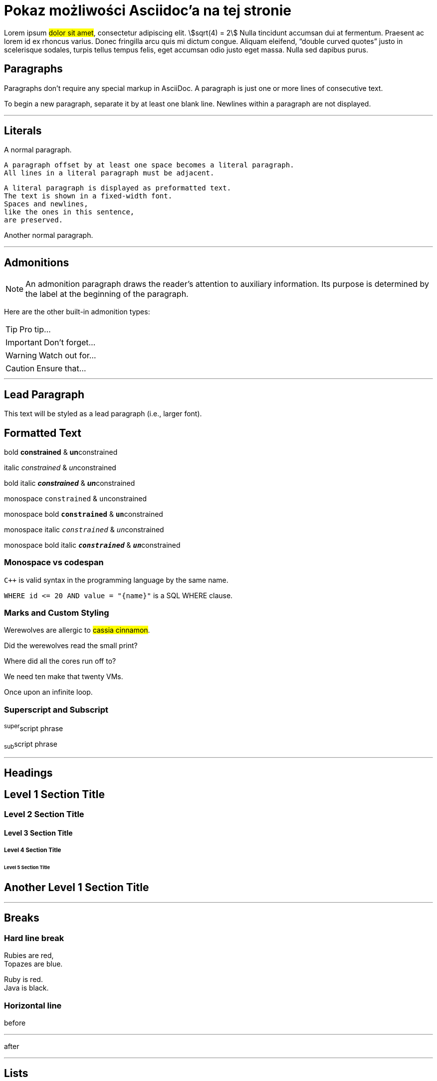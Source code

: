 = Pokaz możliwości Asciidoc'a na tej stronie
:page-categories: [Programowanie, Życie na studiach]
:page-thumbnail: student.png
:stem: asciimath
:page-hidden: true

Lorem ipsum #dolor sit amet#, consectetur adipiscing elit. stem:[sqrt(4) = 2] Nulla tincidunt accumsan dui at fermentum. Praesent ac lorem id ex rhoncus varius. Donec fringilla arcu quis mi dictum congue. Aliquam eleifend, "`double curved quotes`" justo in scelerisque sodales, turpis tellus tempus felis, eget accumsan odio justo eget massa. Nulla sed dapibus purus. 

== Paragraphs

Paragraphs don’t require any special markup in AsciiDoc. A paragraph is just one or more lines of consecutive text.

To begin a new paragraph, separate it by at least one blank line. Newlines within a paragraph are not displayed.

'''

== Literals

A normal paragraph.

 A paragraph offset by at least one space becomes a literal paragraph.
 All lines in a literal paragraph must be adjacent.

 A literal paragraph is displayed as preformatted text.
 The text is shown in a fixed-width font.
 Spaces and newlines,
 like the ones in this sentence,
 are preserved.

Another normal paragraph.

'''

== Admonitions

NOTE: An admonition paragraph draws the reader's attention to
auxiliary information.
Its purpose is determined by the label
at the beginning of the paragraph.

Here are the other built-in admonition types:

TIP: Pro tip...

IMPORTANT: Don't forget...

WARNING: Watch out for...

CAUTION: Ensure that...

'''

== Lead Paragraph

[.lead]
This text will be styled as a lead paragraph (i.e., larger font).

== Formatted Text
bold *constrained* & **un**constrained

italic _constrained_ & __un__constrained

bold italic *_constrained_* & **__un__**constrained

monospace `constrained` & ``un``constrained

monospace bold `*constrained*` & ``**un**``constrained

monospace italic `_constrained_` & ``__un__``constrained

monospace bold italic `*_constrained_*` & ``**__un__**``constrained

=== Monospace vs codespan
`{cpp}` is valid syntax in the programming language by the same name.

`+WHERE id <= 20 AND value = "{name}"+` is a SQL WHERE clause.

=== Marks and Custom Styling
Werewolves are allergic to #cassia cinnamon#.

Did the werewolves read the [.small]#small print#?

Where did all the [.underline]#cores# run off to?

We need [.line-through]#ten# make that twenty VMs.

[.big]##O##nce upon an infinite loop.


=== Superscript and Subscript

^super^script phrase

~sub~script phrase

'''

== Headings

== Level 1 Section Title

=== Level 2 Section Title

==== Level 3 Section Title

===== Level 4 Section Title

====== Level 5 Section Title

[#custom-header-id]
== Another Level 1 Section Title

'''

== Breaks

=== Hard line break
Rubies are red, +
Topazes are blue.

[%hardbreaks]
Ruby is red.
Java is black.

=== Horizontal line 
before

'''

after

'''

== Lists
=== Unordered, basic
* Edgar Allen Poe
* Sheri S. Tepper
* Bill Bryson

=== Unordered, basic (alt)
- Edgar Allen Poe
- Sheri S. Tepper
- Bill Bryson

=== Unordered, max nesting
* level 1
** level 2
*** level 3
**** level 4
***** level 5
* level 1

=== Ordered, basic
. Step 1
. Step 2
. Step 3

=== Ordered, nested
. Step 1
. Step 2
.. Step 2a
.. Step 2b
. Step 3

=== Ordered, max nesting
. level 1
.. level 2
... level 3
.... level 4
..... level 5
. level 1

=== Checklist
* [*] checked
* [x] also checked
* [ ] not checked
*     normal list item

=== Description, sinle-line
first term:: definition of first term
second term:: definition of second term

=== Description, multi-line
first term::
definition of first term
second term::
definition of second term

=== Q&A
[qanda]
What is Asciidoctor?::
  An implementation of the AsciiDoc processor in Ruby.
What is the answer to the Ultimate Question?:: 42

=== Complex content in outline lists
* Every list item has at least one paragraph of content,
  which may be wrapped, even using a hanging indent.
+
Additional paragraphs or blocks are adjoined by putting
a list continuation on a line adjacent to both blocks.
+
list continuation:: a plus sign (`{plus}`) on a line by itself

* A literal paragraph does not require a list continuation.

 $ gem install asciidoctor

* AsciiDoc lists may contain any complex content.
+
[cols="2", options="header"]
|===
|Application
|Language

|AsciiDoc
|Python

|Asciidoctor
|Ruby
|===

'''

== Links
=== External
https://asciidoctor.org - automatic!

https://asciidoctor.org[Asciidoctor]

https://github.com/asciidoctor[Asciidoctor @ *GitHub*]

=== Relative
link:document.pdf[Docs]

=== Inline anchors
[[bookmark-a]]Inline anchors make arbitrary content referenceable.

[#bookmark-b]#Inline anchors can be applied to a phrase like this one.#

anchor:bookmark-c[]Use a cross reference to link to this location.

[[bookmark-d,last paragraph]]The xreflabel attribute will be used as link text in the cross-reference link.

=== Internal cross references
See <<bookmark-a>> to learn how to write paragraphs.

Learn how to organize the document into <<bookmark-b,Bookmark B>>.

'''

== Images
image::sunset.jpg[Sunset,align=center, title="Some text", caption="My image: "]

.A mountain sunset
[#img-sunset]
[caption="Figure 1: ",link=https://www.flickr.com/photos/javh/5448336655]
image::sunset.jpg[Sunset,300,200]

=== Inline image
image:sunset.jpg[Sunset,300, align=center, title="Some text"]

'''

== Source Code
=== Inline
Reference code like `types` or `methods` inline.

Do not pass arbitrary ``Object``s to methods that accept ``String``s!

=== Literal block
....
error: The requested operation returned error: 1954 Forbidden search for defensive operations manual
absolutely fatal: operation initiation lost in the dodecahedron of doom
would you like to die again? y/n
....

=== Listing block with title, no syntax highlighting
.Gemfile.lock
----
GEM
  remote: https://rubygems.org/
  specs:
    asciidoctor (1.5.6.1)

PLATFORMS
  ruby

DEPENDENCIES
  asciidoctor (~> 1.5.6.1)
----

=== Code block with title and syntax highlighting
.main.cpp
[source,c++,linenums,highlight=8..9]
----
#include <iostream>

using namespace std; // opcjonalne

int main()
{
    int n = 5;
    Klasa k();
    cout << "Hello world! " << n << endl;
    return 0;
}
----

=== Code block with callouts
[source,ruby]
----
require 'sinatra' // <1>

get '/hi' do // <2>
  "Hello World!" // <3>
end
----
<1> Library import
<2> URL mapping
<3> HTTP response body

=== Code block with non-selectable callouts
----
line of code  // <1>
line of code  # <2>
line of code  ;; <3>
line of code  <!--4-->
----
<1> A callout behind a line comment for C-style languages.
<2> A callout behind a line comment for Ruby, Python, Perl, etc.
<3> A callout behind a line comment for Clojure.
<4> A callout behind a line comment for XML or SGML languages like HTML.

=== Code block without delimiters (no blank lines)
[source,xml]
<meta name="viewport"
  content="width=device-width, initial-scale=1.0">

This is normal content.

'''

== More Delimited Blocks
=== Example

.Sample document
====
Here's a sample AsciiDoc document:

[listing]
....
= Title of Document
Doc Writer
:toc:

This guide provides...
.... 
// UWAGA: wyżej po .... musi być spacja, aby VS dobrze kolorował składnię.

The document header is useful, but not required.
====

=== Admonition
[NOTE]
====
An admonition block may contain complex content.

.A list
- one
- two
- three

Another paragraph.
====

=== Blockquote
[quote, Abraham Lincoln, Address delivered at the dedication of the Cemetery at Gettysburg]
____
Four score and seven years ago our fathers brought forth
on this continent a new nation...
____

[quote, Albert Einstein]
A person who never made a mistake never tried anything new.

____
A person who never made a mistake never tried anything new.
____

[quote, Charles Lutwidge Dodgson, 'Mathematician and author, also known as https://en.wikipedia.org/wiki/Lewis_Carroll[Lewis Carroll]']
____
If you don't know where you are going, any road will get you there.
____

=== Abbreviated blockquote (Asciidoctor only)
"I hold it that a little rebellion now and then is a good thing,
and as necessary in the political world as storms in the physical."
-- Thomas Jefferson, Papers of Thomas Jefferson: Volume 11

'''

== Table
=== Table with a title, three columns, a header, and two rows of content
.Table Title
|===
|Name of Column 1 |Name of Column 2 |Name of Column 3 

|Cell in column 1, row 1
|Cell in column 2, row 1
|Cell in column 3, row 1

|Cell in column 1, row 2
|Cell in column 2, row 2
|Cell in column 3, row 2
|===

=== Another Table
[cols="1,1,2", options="header"]
.Applications
|===
|Name
|Category
|Description

|Firefox
|Browser
|Mozilla Firefox is an open-source web browser.
It's designed for standards compliance,
performance, portability.

|Arquillian
|Testing
|An innovative and highly extensible testing platform.
Empowers developers to easily create real, automated tests.
|===

=== Table with formatted, aligned and merged cells
[cols="e,m,^,>s", width="25%"]
|===
|1 >s|2 |3 |4
^|5 2.2+^.^|6 .3+<.>m|7
^|8
|9 2+>|10
|===

=== Table with autowidth
[cols="e,m,^,>s"]
[%autowidth]
|===
|1 >s|2 |3 |4
^|5 2.2+^.^|6 .3+<.>m|7
^|8
|9 2+>|10
|===

'''

== Footnote
A statement.footnote:[Clarification about this statement.]

A bold statement!footnote:disclaimer[Opinions are my own.]

Another bold statement.footnote:disclaimer[]

'''

== Bibliografia
_The Pragmatic Programmer_ <<pp>> should be required reading for all developers.
To learn all about design patterns, refer to the book by the "`Gang of Four`" <<gof>>.

[bibliography]
== References

- [[[pp]]] Andy Hunt & Dave Thomas. The Pragmatic Programmer:
  From Journeyman to Master. Addison-Wesley. 1999.
- [[[gof,2]]] Erich Gamma, Richard Helm, Ralph Johnson & John Vlissides. Design Patterns:
  Elements of Reusable Object-Oriented Software. Addison-Wesley. 1994.


Quisque latexmath:[C = \alpha + \beta Y^{\gamma} + \epsilon] rutrum tincidunt ipsum vulputate tincidunt. Nulla posuere porttitor ligula, vitae vehicula felis condimentum vel. Mauris eu pellentesque eros. Nullam fermentum fermentum pellentesque. Maecenas in felis [.small]#tortor#.

Wstawka matematyczna **LaTeX**
[latexmath]
++++
\sum_{n=1}^{\infty} 2^{-n} = 1
++++

Nam nec ligula tempus, fringilla leo quis, pellentesque justo. latexmath:[\sum_{n=1}^{\infty} 2^{-n} = 1] Aenean semper augue in sem tempus gravida. Integer efficitur ut erat eu dignissim. Etiam vitae turpis iaculis, accumsan leo quis, scelerisque turpis. Suspendisse laoreet velit et tempor dapibus. Aenean hendrerit elementum elit vel pellentesque. Aliquam condimentum dictum massa, ac fringilla enim feugiat id. Maecenas varius ultricies auctor. Nam gravida molestie metus. Morbi fermentum fringilla ipsum, vel faucibus orci luctus eu. Nam ornare nec risus porta malesuada.

Wstawka matematyczna **asciimath**
[asciimath]
++++
sum_(i=1)^n i^3=((n(n+1))/2)^2 + (1+2)
++++

'''

[#kotwica]
== Nagłówek dla sekcji
In finibus aliquet sem quis pulvinar. Vivamus at ante vel diam ullamcorper commodo. Vivamus sagittis, leo et ullamcorper auctor, sapien enim tincidunt dui, ut porta enim turpis et sem. Aenean tincidunt ligula sit amet urna viverra posuere. Sed molestie, metus in tempus semper, libero arcu semper enim, quis suscipit nunc ex vel tellus. Donec consectetur, nisi eu euismod ultricies, odio nisi lacinia ipsum, a luctus urna nisi et quam. Vestibulum malesuada ante tellus, eu vestibulum ipsum luctus et. Cras eleifend sed magna vitae ullamcorper. Phasellus in nisi et lorem porttitor malesuada a sit amet dolor. 

Praesent ligula ante, condimentum ac viverra eu, posuere eget massa. Class aptent taciti sociosqu ad litora torquent per conubia nostra, per inceptos himenaeos. Duis vehicula sit amet sem sit amet congue. Nunc varius, dolor et fringilla ultrices, enim neque tincidunt mauris, non molestie nibh augue porta diam. Mauris fermentum at nibh sed ultricies. Ut laoreet nunc vel turpis tincidunt, ultrices finibus diam euismod.

Nullam vitae libero tempus, sodales justo vitae, tincidunt lorem. In vitae interdum est. Etiam finibus nunc nec dui luctus volutpat. Lorem ipsum dolor sit amet, consectetur adipiscing elit. Vestibulum auctor, orci id commodo mattis, lectus dui convallis massa, vitae facilisis lacus nulla sed velit. Mauris laoreet odio eu enim tincidunt, sit amet dapibus elit ornare. Cras luctus porttitor ex nec eleifend. Morbi ut orci id metus ultrices pretium at vitae magna. Duis finibus sagittis sapien id finibus. Maecenas quis interdum ante.

Sed dictum id purus vel venenatis. Aliquam rhoncus dui mauris, eget porta augue convallis a. Sed eu hendrerit nisl. Donec a lacus sit amet elit euismod lobortis eget vitae tellus. Nulla vitae massa in massa accumsan porta. Vivamus scelerisque nisi ut auctor bibendum. Aliquam volutpat ex augue. Etiam in cursus libero. Ut rutrum feugiat metus, vitae sollicitudin turpis aliquam ultricies. Nam quis rhoncus mi. Duis id mollis justo. Phasellus non diam vehicula, porta nibh in, pharetra urna. Morbi massa arcu, fermentum nec nibh vel, tincidunt pretium tellus. Vivamus ultricies a velit et sollicitudin. Cras vitae odio nec mi pretium semper.